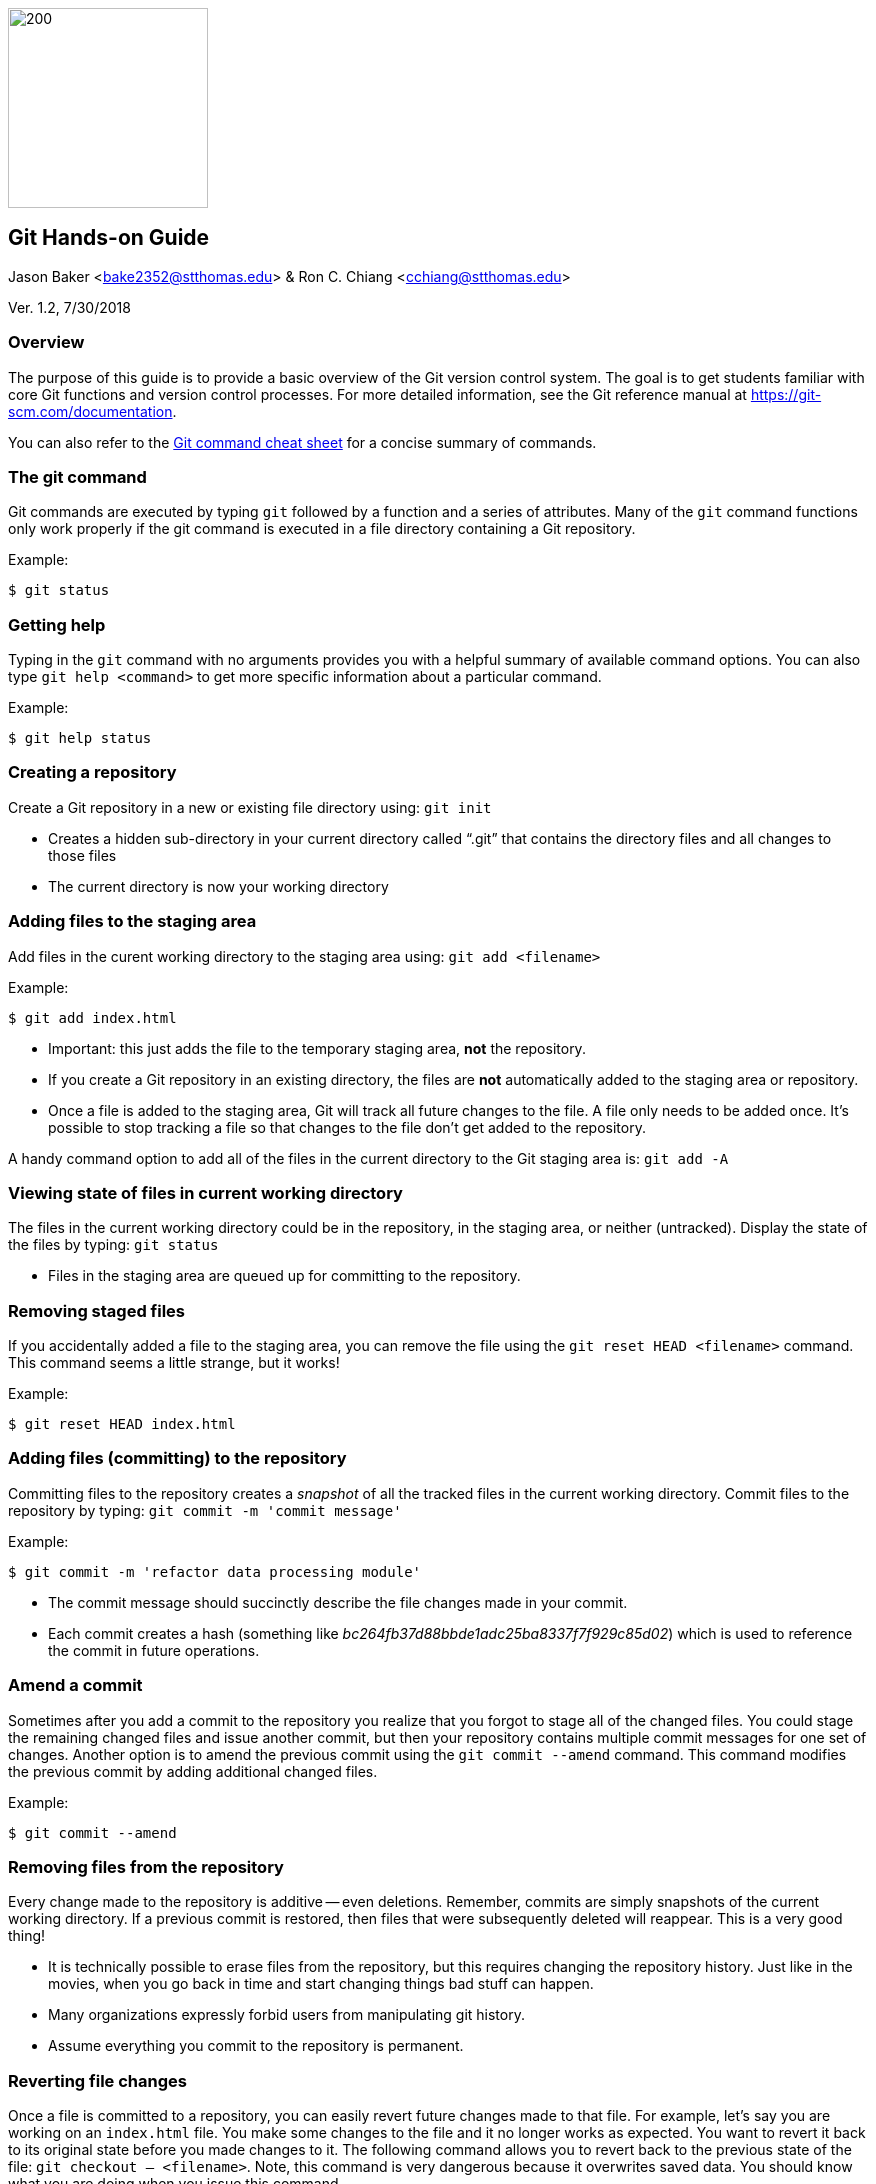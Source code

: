 :doctype: article

image:../images/git-hands-on/git-hands-on-logo.png["200","200",float="right"]

:sectnums!:

== Git Hands-on Guide
Jason Baker <bake2352@stthomas.edu> & Ron C. Chiang <cchiang@stthomas.edu>

Ver. 1.2, 7/30/2018

=== Overview
The purpose of this guide is to provide a basic overview of the Git version
control system. The goal is to get students familiar with core Git functions
and version control processes. For more detailed information, see the Git
reference manual at https://git-scm.com/documentation.

You can also refer to the https://services.github.com/on-demand/downloads/github-git-cheat-sheet/[Git command cheat sheet] for a concise summary of commands.

=== The git command
Git commands are executed by typing `git` followed by a function
and a series of attributes. Many of the `git` command functions only work properly if
the git command is executed in a file directory containing a Git repository.

.Example:
----
$ git status
----

=== Getting help
Typing in the `git` command with no arguments provides you with a
helpful summary of available command options. You can also type
`git help <command>` to get more specific information about a
particular command.

.Example:
----
$ git help status
----

=== Creating a repository
Create a Git repository in a new or existing file directory using:
`git init`

  * Creates a hidden sub-directory in your current directory
  called “.git” that contains the directory files and all changes
  to those files

  * The current directory is now your working directory

=== Adding files to the staging area
Add files in the curent working directory to the staging area using:
`git add <filename>`

.Example:
----
$ git add index.html
----

  * Important: this just adds the file to the temporary staging
  area, *not* the repository.

  * If you create a Git repository in an existing directory, the
  files are *not* automatically added to the staging area or repository.

  * Once a file is added to the staging area, Git will track all future
  changes to the file. A file only needs to be added once. It's possible
  to stop tracking a file so that changes to the file don't get added to
  the repository.

A handy command option to add all of the files in the current directory to the Git
staging area is: `git add -A`

=== Viewing state of files in current working directory
The files in the current working directory could be in the
repository, in the staging area, or neither (untracked). Display
the state of the files by typing: `git status`

  * Files in the staging area are queued up for committing to the repository.

=== Removing staged files
If you accidentally added a file to the staging area, you can remove the file using the `git reset HEAD <filename>` command. This command seems a little strange, but it works!

.Example:
----
$ git reset HEAD index.html
----

=== Adding files (committing) to the repository
Committing files to the repository creates a _snapshot_ of all the tracked
files in the current working directory. Commit files to the repository by
typing: `git commit -m 'commit message'`

.Example:
----
$ git commit -m 'refactor data processing module'
----

  * The commit message should succinctly describe the file changes made
  in your commit.

  * Each commit creates a hash (something like _bc264fb37d88bbde1adc25ba8337f7f929c85d02_) which is
  used to reference the commit in future operations.

=== Amend a commit
Sometimes after you add a commit to the repository you realize that you forgot to
stage all of the changed files. You could stage the remaining changed files and
issue another commit, but then your repository contains multiple commit messages
for one set of changes. Another option is to amend the previous commit using
the `git commit --amend` command. This command modifies the previous commit by adding additional changed files.

.Example:
----
$ git commit --amend
----

=== Removing files from the repository
Every change made to the repository is additive -- even deletions. Remember,
commits are simply snapshots of the current working directory. If a previous
commit is restored, then files that were subsequently deleted will reappear.
This is a very good thing!

  * It is technically possible to erase files from the repository, but this
  requires changing the repository history. Just like in the movies, when you
  go back in time and start changing things bad stuff can happen.

  * Many organizations expressly forbid users from manipulating git history.

  * Assume everything you commit to the repository is permanent.

=== Reverting file changes
Once a file is committed to a repository, you can easily revert future changes made to that file. For example, let's say you are working on an `index.html` file. You make some changes to the file and it no longer works as expected. You want to revert it back to its original state before you made changes to it. The following command allows you to revert back to the previous state of the file: `git checkout -- <filename>`. Note, this command is very dangerous because it overwrites saved data. You should know what you are doing when you issue this command.

.Example:
----
$ git checkout -- index.html
----

=== Reverting to a previous commit
Let's say that you made a commit to the git repository but you accidentally committed the wrong file changes. Your commit history now looks like the following diagram, where `C` represents your unwanted commit.

   (F)
A-B-C
    ↑
  master

You can reverse the changes made by the commit by using the `git revert <commit hash>` command. This command creates a new commit that reverses the changes made in the specified commit. Your commit history will now look like the following diagram, where `D` represents a new commit that reverses the changes made in the `C` commit (or whatever commit you specify):

     (F)
A-B-C-D
      ↑
    master


Sometimes you might want to reverse a commit and remove the commit and its file changes from the repository. It's like the commit never happened. You can revert back to the previous commit and state of your file system by using the command: `git reset --hard HEAD~1`

Note that this command is a little dangerous and you will lose the changes made in your most recent commit. Your commit history will now look like the following, where `B` represents the previous (and now current) commit:

 (F)
A-B
  ↑
master

It's possible to revert to the previous commit without changing the current status of the files. In other words, you can revert the repository back to the time right before you issued the last commit. All the files will still contain the changes you recently made. You can perform this type of soft revert by using the command: `git reset --soft HEAD~1`

=== Viewing list of commits to repository
Display the list of commits in the repository by typing: `git log`

.Example:
----
$ git log
commit df4a36555abacf9c2fdf20e8fb6bb5e00177a616
Author: Jason Baker <bake2352@stthomas.edu>
Date:   Sun Mar 20 17:00:03 2016 -0500

    additional work on linux guide

commit b9eb5e5a92fa99e351ca1a8b1aa2d15507a782c2
Author: Jason Baker <bake2352@stthomas.edu>
Date:   Sat Mar 19 22:05:13 2016 -0500

    create linux hands on guide
----

If your repository contains dozens or hundreds of commits, the standard log listing can get pretty long. You can generate a shorter, more concise log listing using the command: `git log --oneline`



== Branching
Branching is super easy in Git and one of the reasons it is so popular. A branch
is like a separate path in a timeline. Branches are used to test out new features
or bug fixes without cluttering up the main development code base.

  * Every new repository starts out with a default branch called *master*.

  * Every commit has to be made against a branch.

=== Create a new branch
Create a branch by typing in the command: `git branch <name>`

.Example:
----
$ git branch test
----

  * It's common practice to create a new branch for every feature or bug fix you
  are making on your code base.

  * A common naming convention is to precede a branch name with a category.

.Example:
----
$ git branch features/update-branding
----

  * Making all your commits against the master branch is a lazy and discouraged practice.

image:../images/git-hands-on/git-hands-on-branching.png[]

=== Listing current branches in the repository
Display a list of the current branches in the repository by typing `git branch --list` or
simply `git branch`. The listing will denote the currently checked out branch using
the asterisk character (`*`).

.Example:
----
$ git branch
* master
testing
----

=== Switching branches
It's easy to switch to a different branch by typing: `git checkout <branch name>`

  * A nice shortcut is to create a new branch and switch to it as the same time:
  `git checkout -b <new branch>`

.Example:
----
$ git checkout -b testing
----

=== Merging branches
Eventually, you may want to merge one branch into another. For example, you might
want to take a feature branch and merge it into a develop branch so that other team
members can use it. To merge a branch into the existing checked out branch type: `git merge <branch name>`

.Example:
----
$ git checkout master
$ git merge develop
----

In this example, the master branch is checked out and the develop branch is merged
into the master.

  * Sometimes merging doesn't go smoothly because of conflicts. The branches you want
  to merge contain a file with the same name, but _overlapping_ content. In this case
  you need to tell git which conflicting pieces of content belong in the merged branch.
  Dealing with conflicts can be a bit tricky and is outside the scope of this guide.

=== Deleting a branch
To delete an existing branch, type: `git branch -d <branch name>`

.Example:
----
$ git branch -d testing
----

  * Git will produce a warning if you try to delete a branch that contains unmerged
  files. Git tries to prevent you from accidentally deleting files.

=== Comparing changes in commits
It's useful to be able to see the changes made to files in specific commits or see the differences between two different commits. The `git diff` command allows you to see these differences.

To see the file changes made in a specific commit, use the `git diff <commit hash>` command. For example:

  $ git diff f83d738

This command will display a list of changes made in the commit:

----
index d23b06e..e795bc2 100644
--- a/index.html
+++ b/index.html
@@ -1,5 +1,5 @@
 <html>
   <body>
-    <h1>Hello World</h1>
+    <h1>Hello Great World</h1>
   </body>
 </html>
diff --git a/site.xml b/site.xml
new file mode 100644
index 0000000..e69de29
----

In this example, the word `Great` was added to the html code and a new file called `site.xml` was added to the file directory.

You can compare the changes between two different commits by using the command: `git diff <hash>..<hash>`. For example:

  $ git diff f83d738..HEAD

This command compares the file changes made between the f83d738 commit and the current HEAD.

Finally, you can also easily compare the file changes between two different branches using the command: `git diff <branch name>..<branch name>`. For example:

  $ git diff master..develop

Note that the diff command output can be a little bit cryptic depending on the number of changes present in the commits being analyzed. Oftentimes it is more helpful to use a graphical diff tool to review file changes.

=== Collaboration
The basic commands describe how to establish and manage a local git repository.
But when backing up the local repository to a remote server or when collaborating
with a team, it's important to understand how to clone, push and pull repositories.

=== Cloning an existing repository
Cloning a repository allows you to copy an existing git repository from a remote
host (git server) to your local computer. Clone a repository by typing: `git clone <repository address>`

.Example:
----
$ git clone https://github.com/jasondbaker/infrastructure-class.git
----

This example will download a repository from GitHub and store it in
a sub-directory called *infrastructure-class* within the current file directory.

image:../images/git-hands-on/git-hands-on-clone.png[]

  * Every developer on a team project clones the project repository from a central
  server and works with their own local copy.

  * Cloning a repository copies every file and *every* change ever made to the
  repository.

  * The central git server is usually called the *_origin_*.

=== Pushing a branch to a remote server
Pushing a local repository branch allows you to share your code changes with
other team members or back up your code to a remote system. Push a branch by
typing: `git push origin <branch name>`

.Example:
----
$ git push origin develop
----

image:../images/git-hands-on/git-hands-on-pull.png["500","500"]

=== Pulling a branch from the remote server
Over time the repository on the central server will get out of sync with
your local clone of the repository as other developers push their code updates.
Sync your current branch with the central server by typing: `git pull <repository name>`

$ git pull https://github.com/jasondbaker/infrastructure-class.git

  * When working with a team using a remote server, you establish a routine of
  pushing and pulling updates periodically from the remote server -- possibly
  daily or even hourly.

=== Rebasing a branch
Sometimes you are working on a branch and you want to incorporate new features
added by another team member in a parent branch. This is a very common occurrence
in a team environment. Rebasing allows you to update your branch with their
changes while _replaying_ your code changes on top of theirs. Rebase a branch by
using the command: `git rebase <parent branch> <rebase branch>`

.Example:
----
$ git rebase develop feature/cool-widget
----

This example takes the commits in the *cool-widget* branch and moves them to
the front (known as the HEAD) of the *develop* branch. This will only work if
the develop branch is the parent of the cool-widget branch. It's possible to
take a branch of code and move it to an unrelated branch. This process is
called _cherry-picking_.

image:../images/git-hands-on/git-hands-on-rebase.png[]
